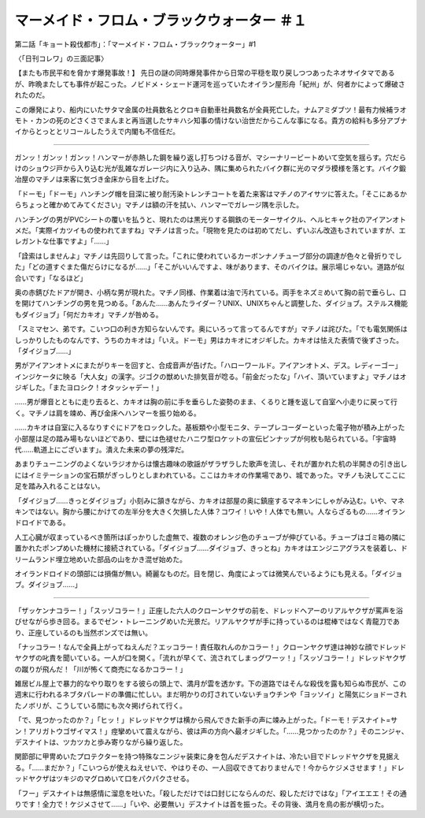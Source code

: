 ================================================================
マーメイド・フロム・ブラックウォーター ＃１
================================================================

第二話「キョート殺伐都市」：「マーメイド・フロム・ブラックウォーター」#1

〈「日刊コレワ」の三面記事〉

【またも市民平和を脅かす爆発事故！】
先日の謎の同時爆発事件から日常の平穏を取り戻しつつあったネオサイタマであるが、昨晩またしても事件が起こった。ノビドメ・シェード運河を巡っていたオイラン屋形舟「紀州」が、何者かによって爆破されたのだ。

この爆発により、船内にいたサタマ金属の社員数名とクロキ自動車社員数名が全員死亡した。ナムアミダブツ！最有力候補ラオモト・カンの死のどさくさでまんまと再当選したサキハシ知事の情けない治世だからこんな事になる。貴方の給料も多分アブナイからとっととリコールしたうえで内閣も不信任だ。

-------

ガンッ！ガンッ！ガンッ！ハンマーが赤熱した鋼を繰り返し打ちつける音が、マシーナリービートめいて空気を揺らす。穴だらけのショウジ戸から入り込む光が乱雑なガレージ内に入り込み、隅に集められたバイク群に光のマダラ模様を落とす。バイク鍛冶屋のマチノは来客に気づき金床から目を上げた。

「ドーモ」「ドーモ」ハンチング帽を目深に被り耐汚染トレンチコートを着た来客はマチノのアイサツに答えた。「そこにあるからちょっと確かめてみてください」マチノは額の汗を拭い、ハンマーでガレージ隅を示した。

ハンチングの男がPVCシートの覆いを払うと、現れたのは黒光りする鋼鉄のモーターサイクル、ヘルヒキャク社のアイアンオトメだ。「実際イカツイもの使われてますね」マチノは言った。「現物を見たのは初めてだし、ずいぶん改造もされていますが、エレガントな仕事ですよ」「……」

「詮索はしませんよ」マチノは先回りして言った。「これに使われているカーボンナノチューブ部分の調達が色々と骨折りでした」「どの道すぐまた傷だらけになるが……」「そこがいいんですよ、味があります、そのバイクは。展示場じゃない。道路が似合いです」「なるほど」

奥の赤錆びたドアが開き、小柄な男が現れた。マチノ同様、作業着は油で汚れている。両手をネズミめいて胸の前で垂らし、口を開けてハンチングの男を見つめる。「あんた……あんたライダー？UNIX、UNIXちゃんと調整した、ダイジョブ。ステルス機能もダイジョブ」「何だカキオ」マチノが咎める。

「スミマセン、弟です。こいつ口の利き方知らないんです。奥にいろって言ってるんですが」マチノは詫びた。「でも電気関係はしっかりしたものなんです、うちのカキオは」「いえ。ドーモ」男はカキオにオジギした。カキオは怯えた表情で後ずさった。「ダイジョブ……」

男がアイアンオトメにまたがりキーを回すと、合成音声が告げた。「ハローワールド。アイアンオトメ、デス。レディーゴー」インジケータに映る「大人女」の漢字。ジゴクの獣めいた排気音が唸る。「前金だったな」「ハイ、頂いていますよ」マチノはオジギした。「またヨロシク！オタッシャデー！」

……男が爆音とともに走り去ると、カキオは胸の前に手を垂らした姿勢のまま、くるりと踵を返して自室へ小走りに戻って行く。マチノは肩を竦め、再び金床へハンマーを振り始める。

……カキオは自室に入るなりすぐにドアをロックした。基板類や小型モニタ、テープレコーダーといった電子物が積み上がった小部屋は足の踏み場もないほどであり、壁には色褪せたハニワ型ロケットの宣伝ピンナップが何枚も貼られている。「宇宙時代……軌道上にございます」。潰えた未来の夢の残滓だ。

あまりチューニングのよくないラジオからは懐古趣味の歌謡がザラザラした歌声を流し、それが置かれた机の半開きの引き出しにはイミテーションの宝石類がぎっしりとしまわれている。ここはカキオの作業場であり、城であった。マチノも決してここに足を踏み入れることはない。

「ダイジョブ……きっとダイジョブ」小刻みに頷きながら、カキオは部屋の奥に鎮座するマネキンにしゃがみ込む。いや、マネキンではない。胸から腰にかけての左半分を大きく欠損した人体？コワイ！いや！人体でも無い。人ならざるもの……オイランドロイドである。

人工心臓が収まっているべき箇所はぽっかりした虚無で、複数のオレンジ色のチューブが伸びている。チューブはゴミ箱の隣に置かれたポンプめいた機材に接続されている。「ダイジョブ……ダイジョブ、きっとね」カキオはエンジニアグラスを装着し、ドリームランド埋立地めいた部品の山をかき混ぜ始めた。

オイランドロイドの頭部には損傷が無い。綺麗なものだ。目を閉じ、角度によっては微笑んでいるようにも見える。「ダイジョブ。ダイジョブ……」

-------

「ザッケンナコラー！」「スッゾコラー！」正座した六人のクローンヤクザの前を、ドレッドヘアーのリアルヤクザが罵声を浴びせながら歩き回る。まるでゼン・トレーニングめいた光景だ。リアルヤクザが手に持っているのは棍棒ではなく青龍刀であり、正座しているのも当然ボンズでは無い。

「ナッコラー！なんで全員上がってねえんだ？エッコラー！責任取れんのかコラー！」クローンヤクザ達は神妙な顔でドレッドヤクザの叱責を聞いている。一人が口を開く。「流れが早くて、流されてしまっグワーッ！」「スッゾコラー！」ドレッドヤクザの蹴りが飛んだ！「川が怖くて商売になるかコラー！」

雑居ビル屋上で暴力的なやり取りをする彼らの頭上で、満月が雲を透かす。下の道路ではそんな殺伐を露も知らぬ市民が、この週末に行われるネブタパレードの準備に忙しい。まだ明かりの灯されていないチョウチンや「ヨッソイ」と陽気にショドーされたノボリが、こうしている間にも次々掲げられて行く。

「で、見つかったのか？」「ヒッ！」ドレッドヤクザは横から飛んできた新手の声に竦み上がった。「ドーモ！デスナイト=サン！アリガトウゴザイマス！」痙攣めいて震えながら、彼は声の方向へ最オジギした。「……見つかったのか？」そのニンジャ、デスナイトは、ツカツカと歩み寄りながら繰り返した。

関節部に甲冑めいたプロテクターを持つ特殊なニンジャ装束に身を包んだデスナイトは、冷たい目でドレッドヤクザを見据える。「……まだか？」「こいつらが使えねえせいで、やはりその、一人回収できておりませんで！今からケジメさせます！」ドレッドヤクザはツキジのマグロめいて口をパクパクさせる。

「フー」デスナイトは無感情に溜息を吐いた。「殺しただけでは口封じにならんのだ、殺しただけではな」「アイエエエ！その通りです！全力で！ケジメさせて……」「いや、必要無い」デスナイトは首を振った。その背後、満月を鳥の影が横切った。

